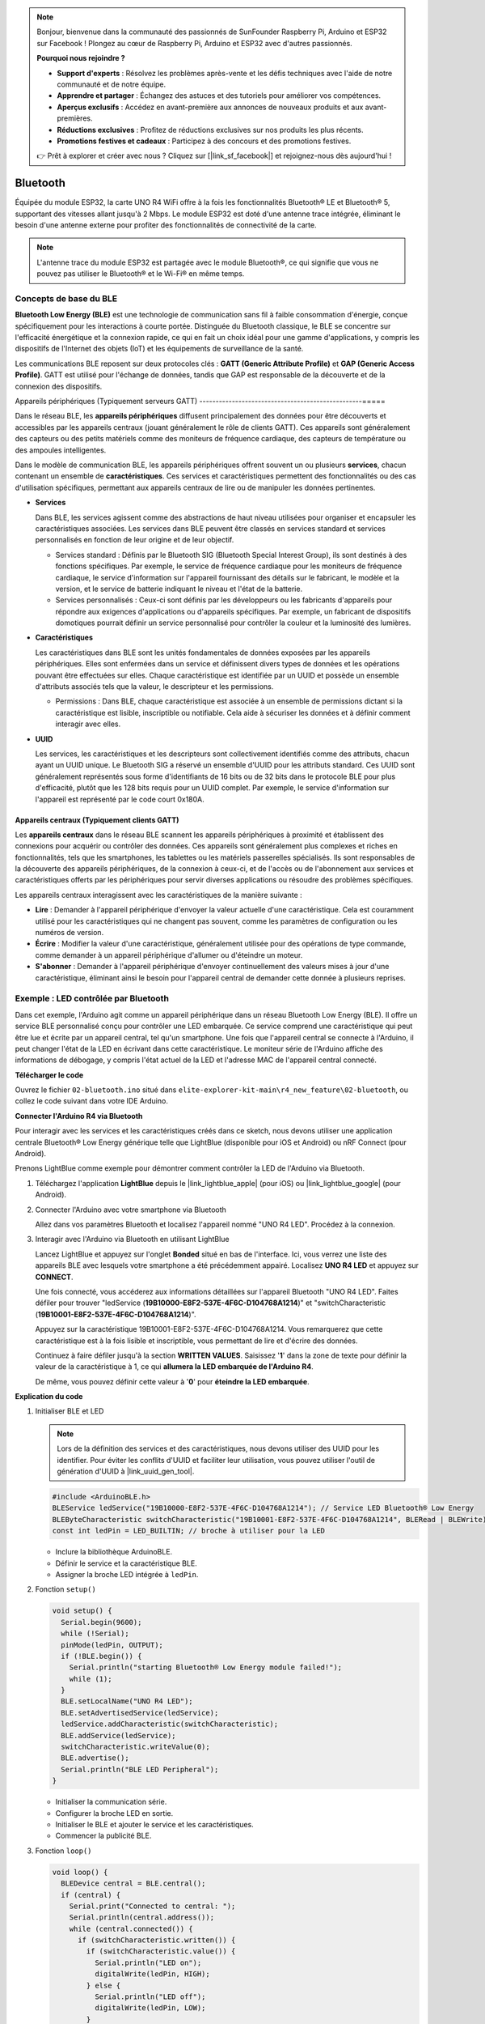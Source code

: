 .. note::

    Bonjour, bienvenue dans la communauté des passionnés de SunFounder Raspberry Pi, Arduino et ESP32 sur Facebook ! Plongez au cœur de Raspberry Pi, Arduino et ESP32 avec d'autres passionnés.

    **Pourquoi nous rejoindre ?**

    - **Support d'experts** : Résolvez les problèmes après-vente et les défis techniques avec l'aide de notre communauté et de notre équipe.
    - **Apprendre et partager** : Échangez des astuces et des tutoriels pour améliorer vos compétences.
    - **Aperçus exclusifs** : Accédez en avant-première aux annonces de nouveaux produits et aux avant-premières.
    - **Réductions exclusives** : Profitez de réductions exclusives sur nos produits les plus récents.
    - **Promotions festives et cadeaux** : Participez à des concours et des promotions festives.

    👉 Prêt à explorer et créer avec nous ? Cliquez sur [|link_sf_facebook|] et rejoignez-nous dès aujourd'hui !

.. _new_bluetooth:

Bluetooth
========================================

Équipée du module ESP32, la carte UNO R4 WiFi offre à la fois les fonctionnalités Bluetooth® LE et Bluetooth® 5, supportant des vitesses allant jusqu'à 2 Mbps. Le module ESP32 est doté d'une antenne trace intégrée, éliminant le besoin d'une antenne externe pour profiter des fonctionnalités de connectivité de la carte.

.. note::
    L'antenne trace du module ESP32 est partagée avec le module Bluetooth®, ce qui signifie que vous ne pouvez pas utiliser le Bluetooth® et le Wi-Fi® en même temps.

Concepts de base du BLE
++++++++++++++++++++++++

**Bluetooth Low Energy (BLE)** est une technologie de communication sans fil à faible consommation d'énergie, conçue spécifiquement pour les interactions à courte portée. Distinguée du Bluetooth classique, le BLE se concentre sur l'efficacité énergétique et la connexion rapide, ce qui en fait un choix idéal pour une gamme d'applications, y compris les dispositifs de l'Internet des objets (IoT) et les équipements de surveillance de la santé.

Les communications BLE reposent sur deux protocoles clés : **GATT (Generic Attribute Profile)** et **GAP (Generic Access Profile)**. GATT est utilisé pour l'échange de données, tandis que GAP est responsable de la découverte et de la connexion des dispositifs.

.. image:: img/02_ble_relationships.png
 :width: 100%


Appareils périphériques (Typiquement serveurs GATT)
--------------------------------------------------=====

Dans le réseau BLE, les **appareils périphériques** diffusent principalement des données pour être découverts et accessibles par les appareils centraux (jouant généralement le rôle de clients GATT). Ces appareils sont généralement des capteurs ou des petits matériels comme des moniteurs de fréquence cardiaque, des capteurs de température ou des ampoules intelligentes.

Dans le modèle de communication BLE, les appareils périphériques offrent souvent un ou plusieurs **services**, chacun contenant un ensemble de **caractéristiques**. Ces services et caractéristiques permettent des fonctionnalités ou des cas d'utilisation spécifiques, permettant aux appareils centraux de lire ou de manipuler les données pertinentes.

- **Services**

  Dans BLE, les services agissent comme des abstractions de haut niveau utilisées pour organiser et encapsuler les caractéristiques associées. Les services dans BLE peuvent être classés en services standard et services personnalisés en fonction de leur origine et de leur objectif.

  - Services standard : Définis par le Bluetooth SIG (Bluetooth Special Interest Group), ils sont destinés à des fonctions spécifiques. Par exemple, le service de fréquence cardiaque pour les moniteurs de fréquence cardiaque, le service d'information sur l'appareil fournissant des détails sur le fabricant, le modèle et la version, et le service de batterie indiquant le niveau et l'état de la batterie.
  - Services personnalisés : Ceux-ci sont définis par les développeurs ou les fabricants d'appareils pour répondre aux exigences d'applications ou d'appareils spécifiques. Par exemple, un fabricant de dispositifs domotiques pourrait définir un service personnalisé pour contrôler la couleur et la luminosité des lumières.

- **Caractéristiques**

  Les caractéristiques dans BLE sont les unités fondamentales de données exposées par les appareils périphériques. Elles sont enfermées dans un service et définissent divers types de données et les opérations pouvant être effectuées sur elles. Chaque caractéristique est identifiée par un UUID et possède un ensemble d'attributs associés tels que la valeur, le descripteur et les permissions.

  - Permissions : Dans BLE, chaque caractéristique est associée à un ensemble de permissions dictant si la caractéristique est lisible, inscriptible ou notifiable. Cela aide à sécuriser les données et à définir comment interagir avec elles.

- **UUID**

  Les services, les caractéristiques et les descripteurs sont collectivement identifiés comme des attributs, chacun ayant un UUID unique. Le Bluetooth SIG a réservé un ensemble d'UUID pour les attributs standard. Ces UUID sont généralement représentés sous forme d'identifiants de 16 bits ou de 32 bits dans le protocole BLE pour plus d'efficacité, plutôt que les 128 bits requis pour un UUID complet. Par exemple, le service d'information sur l'appareil est représenté par le code court 0x180A.



Appareils centraux (Typiquement clients GATT)
--------------------------------------------------

Les **appareils centraux** dans le réseau BLE scannent les appareils périphériques à proximité et établissent des connexions pour acquérir ou contrôler des données. Ces appareils sont généralement plus complexes et riches en fonctionnalités, tels que les smartphones, les tablettes ou les matériels passerelles spécialisés. Ils sont responsables de la découverte des appareils périphériques, de la connexion à ceux-ci, et de l'accès ou de l'abonnement aux services et caractéristiques offerts par les périphériques pour servir diverses applications ou résoudre des problèmes spécifiques.

Les appareils centraux interagissent avec les caractéristiques de la manière suivante :

- **Lire** : Demander à l'appareil périphérique d'envoyer la valeur actuelle d'une caractéristique. Cela est couramment utilisé pour les caractéristiques qui ne changent pas souvent, comme les paramètres de configuration ou les numéros de version.
- **Écrire** : Modifier la valeur d'une caractéristique, généralement utilisée pour des opérations de type commande, comme demander à un appareil périphérique d'allumer ou d'éteindre un moteur.
- **S'abonner** : Demander à l'appareil périphérique d'envoyer continuellement des valeurs mises à jour d'une caractéristique, éliminant ainsi le besoin pour l'appareil central de demander cette donnée à plusieurs reprises.



Exemple : LED contrôlée par Bluetooth
++++++++++++++++++++++++++++++++++++++++++++++++++++++++

Dans cet exemple, l'Arduino agit comme un appareil périphérique dans un réseau Bluetooth Low Energy (BLE). Il offre un service BLE personnalisé conçu pour contrôler une LED embarquée. Ce service comprend une caractéristique qui peut être lue et écrite par un appareil central, tel qu'un smartphone. Une fois que l'appareil central se connecte à l'Arduino, il peut changer l'état de la LED en écrivant dans cette caractéristique. Le moniteur série de l'Arduino affiche des informations de débogage, y compris l'état actuel de la LED et l'adresse MAC de l'appareil central connecté.

**Télécharger le code**

Ouvrez le fichier ``02-bluetooth.ino`` situé dans ``elite-explorer-kit-main\r4_new_feature\02-bluetooth``, ou collez le code suivant dans votre IDE Arduino.

.. raw:: html

   <iframe src=https://create.arduino.cc/editor/sunfounder01/44d76bb7-9f0a-4004-b3fe-9a88999c5f06/preview?embed style="height:510px;width:100%;margin:10px 0" frameborder=0></iframe>


**Connecter l'Arduino R4 via Bluetooth**

Pour interagir avec les services et les caractéristiques créés dans ce sketch, nous devons utiliser une application centrale Bluetooth® Low Energy générique telle que LightBlue (disponible pour iOS et Android) ou nRF Connect (pour Android).

Prenons LightBlue comme exemple pour démontrer comment contrôler la LED de l'Arduino via Bluetooth.

1. Téléchargez l'application **LightBlue** depuis le |link_lightblue_apple| (pour iOS) ou |link_lightblue_google| (pour Android).

   .. image:: img/02_lightblue.png
    :width: 90%

   .. raw:: html

      <br/><br/>

2. Connecter l'Arduino avec votre smartphone via Bluetooth
   
   Allez dans vos paramètres Bluetooth et localisez l'appareil nommé "UNO R4 LED". Procédez à la connexion.

   .. image:: img/02_connect.png
    :width: 90%

   .. raw:: html

      <br/>

3. Interagir avec l'Arduino via Bluetooth en utilisant LightBlue

   Lancez LightBlue et appuyez sur l'onglet **Bonded** situé en bas de l'interface. Ici, vous verrez une liste des appareils BLE avec lesquels votre smartphone a été précédemment appairé. Localisez **UNO R4 LED** et appuyez sur **CONNECT**.

   .. image:: img/02_lightblue_1.png
    :width: 90%

   Une fois connecté, vous accéderez aux informations détaillées sur l'appareil Bluetooth "UNO R4 LED". Faites défiler pour trouver "ledService (**19B10000-E8F2-537E-4F6C-D104768A1214**)" et "switchCharacteristic (**19B10001-E8F2-537E-4F6C-D104768A1214**)".

   Appuyez sur la caractéristique 19B10001-E8F2-537E-4F6C-D104768A1214. Vous remarquerez que cette caractéristique est à la fois lisible et inscriptible, vous permettant de lire et d'écrire des données.

   .. image:: img/02_lightblue_2.png
    :width: 90%

   Continuez à faire défiler jusqu'à la section **WRITTEN VALUES**. Saisissez '**1**' dans la zone de texte pour définir la valeur de la caractéristique à 1, ce qui **allumera la LED embarquée de l'Arduino R4**.

   .. image:: img/02_lightblue_3.png
    :width: 90%

   De même, vous pouvez définir cette valeur à '**0**' pour **éteindre la LED embarquée**.

   .. image:: img/02_lightblue_4.png
    :width: 90%



**Explication du code**

#. Initialiser BLE et LED

   .. note::
      Lors de la définition des services et des caractéristiques, nous devons utiliser des UUID pour les identifier. Pour éviter les conflits d'UUID et faciliter leur utilisation, vous pouvez utiliser l'outil de génération d'UUID à |link_uuid_gen_tool|.

   .. code-block:: arduino
   
      #include <ArduinoBLE.h>
      BLEService ledService("19B10000-E8F2-537E-4F6C-D104768A1214"); // Service LED Bluetooth® Low Energy
      BLEByteCharacteristic switchCharacteristic("19B10001-E8F2-537E-4F6C-D104768A1214", BLERead | BLEWrite);
      const int ledPin = LED_BUILTIN; // broche à utiliser pour la LED

   - Inclure la bibliothèque ArduinoBLE.
   - Définir le service et la caractéristique BLE.
   - Assigner la broche LED intégrée à ``ledPin``.

   .. raw:: html

      <br/>

#. Fonction ``setup()``

   .. code-block:: arduino
   
      void setup() {
        Serial.begin(9600);
        while (!Serial);
        pinMode(ledPin, OUTPUT);
        if (!BLE.begin()) {
          Serial.println("starting Bluetooth® Low Energy module failed!");
          while (1);
        }
        BLE.setLocalName("UNO R4 LED");
        BLE.setAdvertisedService(ledService);
        ledService.addCharacteristic(switchCharacteristic);
        BLE.addService(ledService);
        switchCharacteristic.writeValue(0);
        BLE.advertise();
        Serial.println("BLE LED Peripheral");
      }

   - Initialiser la communication série.
   - Configurer la broche LED en sortie.
   - Initialiser le BLE et ajouter le service et les caractéristiques.
   - Commencer la publicité BLE.

   .. raw:: html

      <br/>

#. Fonction ``loop()``

   .. code-block:: arduino
   
      void loop() {
        BLEDevice central = BLE.central();
        if (central) {
          Serial.print("Connected to central: ");
          Serial.println(central.address());
          while (central.connected()) {
            if (switchCharacteristic.written()) {
              if (switchCharacteristic.value()) {
                Serial.println("LED on");
                digitalWrite(ledPin, HIGH);
              } else {
                Serial.println("LED off");
                digitalWrite(ledPin, LOW);
              }
            }
          }
          Serial.print("Disconnected from central: ");
          Serial.println(central.address());
        }
      }
   

   - Écouter les appareils centraux BLE pour se connecter.
   - Si un appareil central est connecté, lire la valeur de la caractéristique pour contrôler la LED. Si une valeur différente de 0 est reçue, allumer la LED. Si 0 est reçu, éteindre la LED.


**Référence**

- |link_r4_bluetooth|